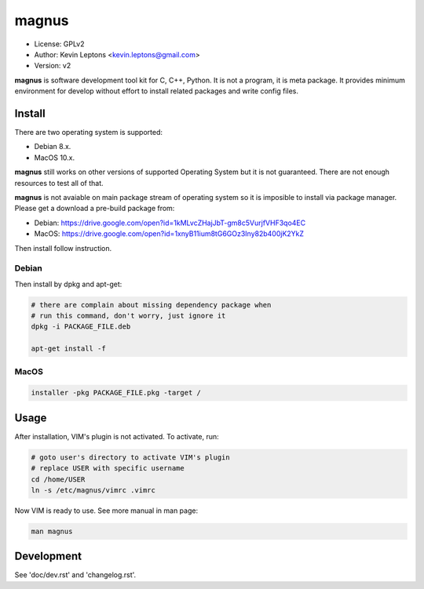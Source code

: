 magnus
******

* License: GPLv2
* Author: Kevin Leptons <kevin.leptons@gmail.com>
* Version: v2


**magnus** is software development tool kit for C, C++, Python. It is not a
program, it is meta package. It provides minimum environment for develop
without effort to install related packages and write config files. 

Install
=======

There are two operating system is supported:

* Debian 8.x.
* MacOS 10.x.

**magnus** still works on other versions of supported Operating System but it
is not guaranteed. There are not enough resources to test all of that.

**magnus** is not avaiable on main package stream of operating system so it is
imposible to install via package manager. Please get a download a pre-build
package from:

* Debian: https://drive.google.com/open?id=1kMLvcZHajJbT-gm8c5VurjfVHF3qo4EC
* MacOS: https://drive.google.com/open?id=1xnyB11ium8tG6GOz3Iny82b400jK2YkZ

Then install follow instruction.

Debian
------

Then install by dpkg and apt-get:

.. code-block:: bash

    # there are complain about missing dependency package when
    # run this command, don't worry, just ignore it
    dpkg -i PACKAGE_FILE.deb

    apt-get install -f

MacOS
-----

.. code-block:: bash

    installer -pkg PACKAGE_FILE.pkg -target /

Usage
=====

After installation, VIM's plugin is not activated. To activate, run:

.. code-block:: bash

    # goto user's directory to activate VIM's plugin
    # replace USER with specific username
    cd /home/USER
    ln -s /etc/magnus/vimrc .vimrc

Now VIM is ready to use. See more manual in man page:

.. code-block:: bash

    man magnus

Development
===========

See 'doc/dev.rst' and 'changelog.rst'.
